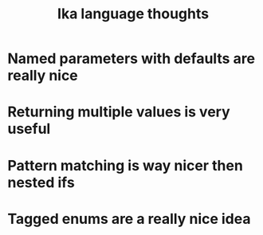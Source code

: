 #+title: Ika language thoughts

* Named parameters with defaults are really nice
* Returning multiple values is very useful
* Pattern matching is way nicer then nested ifs
* Tagged enums are a really nice idea
